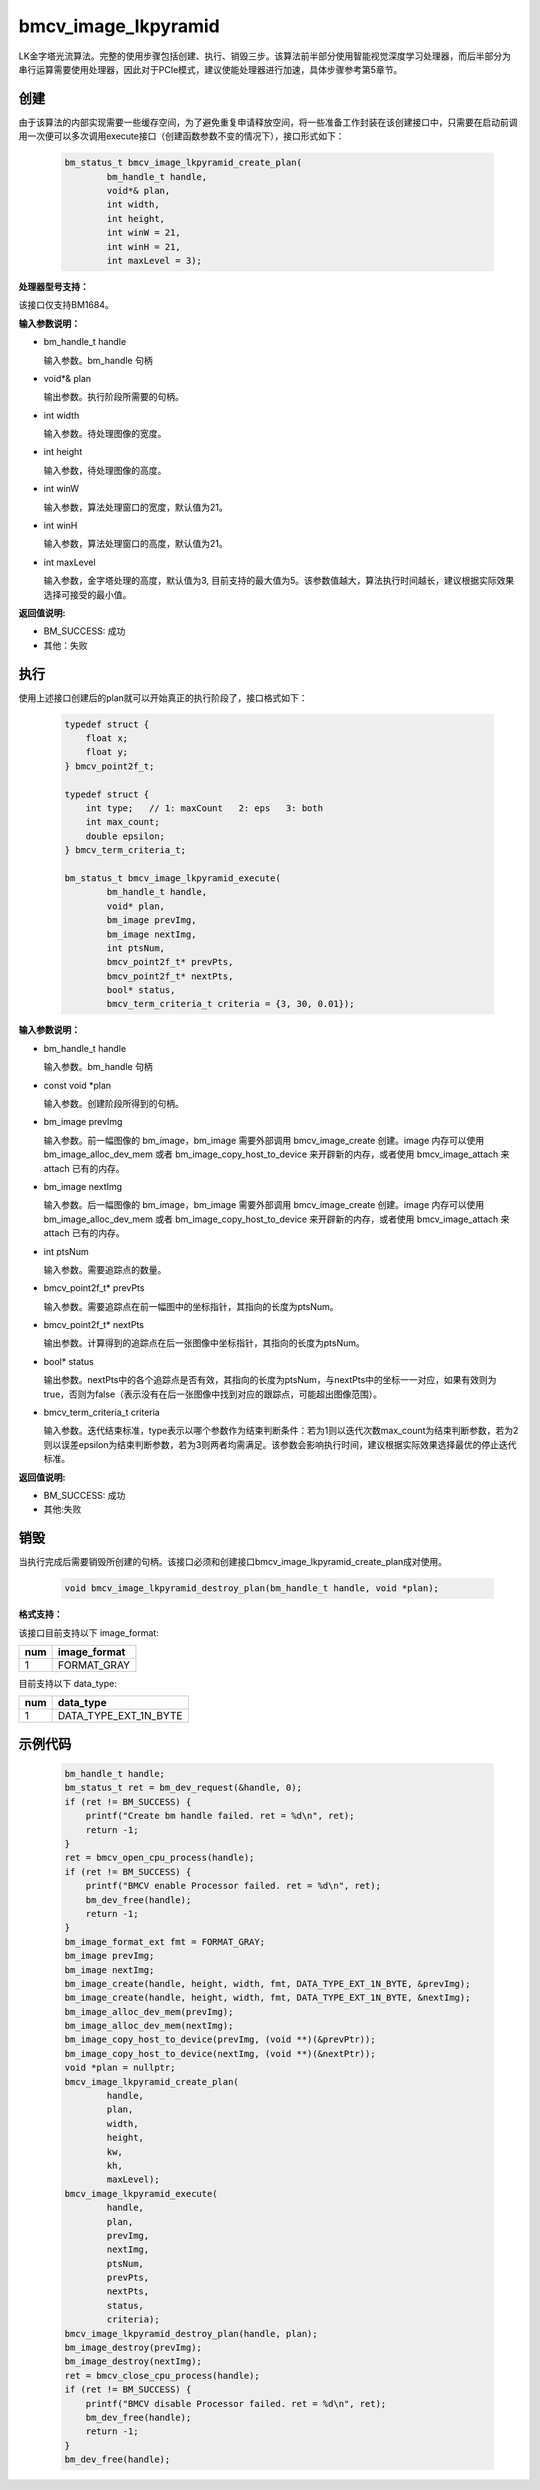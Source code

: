 bmcv_image_lkpyramid
====================

LK金字塔光流算法。完整的使用步骤包括创建、执行、销毁三步。该算法前半部分使用智能视觉深度学习处理器，而后半部分为串行运算需要使用处理器，因此对于PCIe模式，建议使能处理器进行加速，具体步骤参考第5章节。

创建
_____

由于该算法的内部实现需要一些缓存空间，为了避免重复申请释放空间，将一些准备工作封装在该创建接口中，只需要在启动前调用一次便可以多次调用execute接口（创建函数参数不变的情况下），接口形式如下：

    .. code-block:: c

        bm_status_t bmcv_image_lkpyramid_create_plan(
                bm_handle_t handle,
                void*& plan,
                int width,
                int height,
                int winW = 21,
                int winH = 21,
                int maxLevel = 3);

**处理器型号支持：**

该接口仅支持BM1684。


**输入参数说明：**

* bm_handle_t handle

  输入参数。bm_handle 句柄

* void*& plan

  输出参数。执行阶段所需要的句柄。

* int width

  输入参数。待处理图像的宽度。

* int height

  输入参数，待处理图像的高度。

* int winW

  输入参数，算法处理窗口的宽度，默认值为21。

* int winH

  输入参数，算法处理窗口的高度，默认值为21。

* int maxLevel

  输入参数，金字塔处理的高度，默认值为3, 目前支持的最大值为5。该参数值越大，算法执行时间越长，建议根据实际效果选择可接受的最小值。


**返回值说明:**

* BM_SUCCESS: 成功

* 其他：失败


执行
_____

使用上述接口创建后的plan就可以开始真正的执行阶段了，接口格式如下：

    .. code-block:: c

        typedef struct {
            float x;
            float y;
        } bmcv_point2f_t;

        typedef struct {
            int type;   // 1: maxCount   2: eps   3: both
            int max_count;
            double epsilon;
        } bmcv_term_criteria_t;

        bm_status_t bmcv_image_lkpyramid_execute(
                bm_handle_t handle,
                void* plan,
                bm_image prevImg,
                bm_image nextImg,
                int ptsNum,
                bmcv_point2f_t* prevPts,
                bmcv_point2f_t* nextPts,
                bool* status,
                bmcv_term_criteria_t criteria = {3, 30, 0.01});


**输入参数说明：**

* bm_handle_t handle

  输入参数。bm_handle 句柄

* const void \*plan

  输入参数。创建阶段所得到的句柄。

* bm_image prevImg

  输入参数。前一幅图像的 bm_image，bm_image 需要外部调用 bmcv_image_create 创建。image 内存可以使用 bm_image_alloc_dev_mem 或者 bm_image_copy_host_to_device 来开辟新的内存，或者使用 bmcv_image_attach 来 attach 已有的内存。

* bm_image nextImg

  输入参数。后一幅图像的 bm_image，bm_image 需要外部调用 bmcv_image_create 创建。image 内存可以使用 bm_image_alloc_dev_mem 或者 bm_image_copy_host_to_device 来开辟新的内存，或者使用 bmcv_image_attach 来 attach 已有的内存。

* int ptsNum

  输入参数。需要追踪点的数量。

* bmcv_point2f_t* prevPts

  输入参数。需要追踪点在前一幅图中的坐标指针，其指向的长度为ptsNum。

* bmcv_point2f_t* nextPts

  输出参数。计算得到的追踪点在后一张图像中坐标指针，其指向的长度为ptsNum。

* bool* status

  输出参数。nextPts中的各个追踪点是否有效，其指向的长度为ptsNum，与nextPts中的坐标一一对应，如果有效则为true，否则为false（表示没有在后一张图像中找到对应的跟踪点，可能超出图像范围）。

* bmcv_term_criteria_t criteria

  输入参数。迭代结束标准，type表示以哪个参数作为结束判断条件：若为1则以迭代次数max_count为结束判断参数，若为2则以误差epsilon为结束判断参数，若为3则两者均需满足。该参数会影响执行时间，建议根据实际效果选择最优的停止迭代标准。


**返回值说明:**

* BM_SUCCESS: 成功

* 其他:失败


销毁
______

当执行完成后需要销毁所创建的句柄。该接口必须和创建接口bmcv_image_lkpyramid_create_plan成对使用。

    .. code-block:: c

        void bmcv_image_lkpyramid_destroy_plan(bm_handle_t handle, void *plan);


**格式支持：**

该接口目前支持以下 image_format:

+-----+------------------------+
| num | image_format           |
+=====+========================+
| 1   | FORMAT_GRAY            |
+-----+------------------------+

目前支持以下 data_type:

+-----+--------------------------------+
| num | data_type                      |
+=====+================================+
| 1   | DATA_TYPE_EXT_1N_BYTE          |
+-----+--------------------------------+

示例代码
___________

    .. code-block:: c

        bm_handle_t handle;
        bm_status_t ret = bm_dev_request(&handle, 0);
        if (ret != BM_SUCCESS) {
            printf("Create bm handle failed. ret = %d\n", ret);
            return -1;
        }
        ret = bmcv_open_cpu_process(handle);
        if (ret != BM_SUCCESS) {
            printf("BMCV enable Processor failed. ret = %d\n", ret);
            bm_dev_free(handle);
            return -1;
        }
        bm_image_format_ext fmt = FORMAT_GRAY;
        bm_image prevImg;
        bm_image nextImg;
        bm_image_create(handle, height, width, fmt, DATA_TYPE_EXT_1N_BYTE, &prevImg);
        bm_image_create(handle, height, width, fmt, DATA_TYPE_EXT_1N_BYTE, &nextImg);
        bm_image_alloc_dev_mem(prevImg);
        bm_image_alloc_dev_mem(nextImg);
        bm_image_copy_host_to_device(prevImg, (void **)(&prevPtr));
        bm_image_copy_host_to_device(nextImg, (void **)(&nextPtr));
        void *plan = nullptr;
        bmcv_image_lkpyramid_create_plan(
                handle,
                plan,
                width,
                height,
                kw,
                kh,
                maxLevel);
        bmcv_image_lkpyramid_execute(
                handle,
                plan,
                prevImg,
                nextImg,
                ptsNum,
                prevPts,
                nextPts,
                status,
                criteria);
        bmcv_image_lkpyramid_destroy_plan(handle, plan);
        bm_image_destroy(prevImg);
        bm_image_destroy(nextImg);
        ret = bmcv_close_cpu_process(handle);
        if (ret != BM_SUCCESS) {
            printf("BMCV disable Processor failed. ret = %d\n", ret);
            bm_dev_free(handle);
            return -1;
        }
        bm_dev_free(handle);

